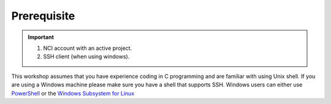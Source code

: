Prerequisite
============

.. important::
 #. NCI account with an active project.
 #. SSH client (when using windows). 

This workshop assumes that you have experience coding in C programming and are familiar with using Unix shell. 
If you are using a Windows machine please make sure you have a shell that supports SSH. Windows users can either use 
`PowerShell <https://learn.microsoft.com/en-us/powershell/scripting/windows-powershell/starting-windows-powershell>`_ or the `Windows Subsystem for Linux <https://learn.microsoft.com/en-us/windows/wsl/install>`_ 


